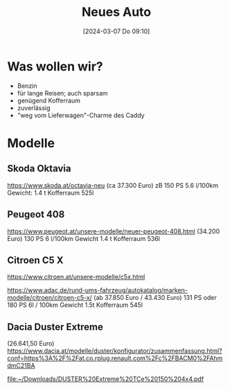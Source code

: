 #+title:      Neues Auto
#+date:       [2024-03-07 Do 09:10]
#+filetags:   :car:familie:
#+identifier: 20240307T091054

* Was wollen wir?
- Benzin
- für lange Reisen; auch sparsam
- genügend Kofferraum
- zuverlässig
- "weg vom Lieferwagen"-Charme des Caddy

* Modelle

** Skoda Oktavia
[[https://www.skoda.at/octavia-neu]]
(ca 37.300 Euro)
zB 150 PS
5.6 l/100km
Gewicht: 1.4 t
Kofferraum 525l

** Peugeot 408
[[https://www.peugeot.at/unsere-modelle/neuer-peugeot-408.html]]
(34.200 Euro)
130 PS
6 l/100km
Gewicht 1.4 t
Kofferraum 536l

** Citroen C5 X
[[https://www.citroen.at/unsere-modelle/c5x.html]]

[[https://www.adac.de/rund-ums-fahrzeug/autokatalog/marken-modelle/citroen/citroen-c5-x/]]
(ab 37.850 Euro / 43.430 Euro)
131 PS oder 180 PS
6l / 100km
Gewicht 1.5t
Kofferraum 545l

** Dacia Duster Extreme
(26.641,50 Euro)
[[https://www.dacia.at/modelle/duster/konfigurator/zusammenfassung.html?conf=https%3A%2F%2Fat.co.rplug.renault.com%2Fc%2FBACM0%2FAhmdmC21BA]]

[[file:~/Downloads/DUSTER%20Extreme%20TCe%20150%204x4.pdf]]

